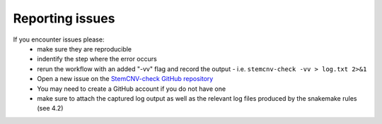 Reporting issues
^^^^^^^^^^^^^^^^

.. caution::Under construction
    This page is still under construction and has not been finalised yet
    

If you encounter issues please:
 - make sure they are reproducible
 - indentify the step where the error occurs
 - rerun the workflow with an added "-vv" flag and record the output
   - i.e. ``stemcnv-check -vv > log.txt 2>&1``
 - Open a new issue on the `StemCNV-check GitHub repository <https://github.com/bihealth/StemCNV-check/>`_

 - You may need to create a GitHub account if you do not have one
 - make sure to attach the captured log output as well as the relevant log files produced by the snakemake rules (see 4.2)

